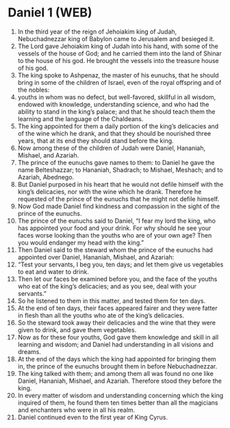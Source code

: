 * Daniel 1 (WEB)
:PROPERTIES:
:ID: WEB/27-DAN01
:END:

1. In the third year of the reign of Jehoiakim king of Judah, Nebuchadnezzar king of Babylon came to Jerusalem and besieged it.
2. The Lord gave Jehoiakim king of Judah into his hand, with some of the vessels of the house of God; and he carried them into the land of Shinar to the house of his god. He brought the vessels into the treasure house of his god.
3. The king spoke to Ashpenaz, the master of his eunuchs, that he should bring in some of the children of Israel, even of the royal offspring and of the nobles:
4. youths in whom was no defect, but well-favored, skillful in all wisdom, endowed with knowledge, understanding science, and who had the ability to stand in the king’s palace; and that he should teach them the learning and the language of the Chaldeans.
5. The king appointed for them a daily portion of the king’s delicacies and of the wine which he drank, and that they should be nourished three years, that at its end they should stand before the king.
6. Now among these of the children of Judah were Daniel, Hananiah, Mishael, and Azariah.
7. The prince of the eunuchs gave names to them: to Daniel he gave the name Belteshazzar; to Hananiah, Shadrach; to Mishael, Meshach; and to Azariah, Abednego.
8. But Daniel purposed in his heart that he would not defile himself with the king’s delicacies, nor with the wine which he drank. Therefore he requested of the prince of the eunuchs that he might not defile himself.
9. Now God made Daniel find kindness and compassion in the sight of the prince of the eunuchs.
10. The prince of the eunuchs said to Daniel, “I fear my lord the king, who has appointed your food and your drink. For why should he see your faces worse looking than the youths who are of your own age? Then you would endanger my head with the king.”
11. Then Daniel said to the steward whom the prince of the eunuchs had appointed over Daniel, Hananiah, Mishael, and Azariah:
12. “Test your servants, I beg you, ten days; and let them give us vegetables to eat and water to drink.
13. Then let our faces be examined before you, and the face of the youths who eat of the king’s delicacies; and as you see, deal with your servants.”
14. So he listened to them in this matter, and tested them for ten days.
15. At the end of ten days, their faces appeared fairer and they were fatter in flesh than all the youths who ate of the king’s delicacies.
16. So the steward took away their delicacies and the wine that they were given to drink, and gave them vegetables.
17. Now as for these four youths, God gave them knowledge and skill in all learning and wisdom; and Daniel had understanding in all visions and dreams.
18. At the end of the days which the king had appointed for bringing them in, the prince of the eunuchs brought them in before Nebuchadnezzar.
19. The king talked with them; and among them all was found no one like Daniel, Hananiah, Mishael, and Azariah. Therefore stood they before the king.
20. In every matter of wisdom and understanding concerning which the king inquired of them, he found them ten times better than all the magicians and enchanters who were in all his realm.
21. Daniel continued even to the first year of King Cyrus.

